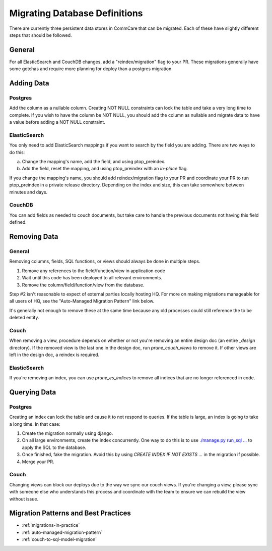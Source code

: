 Migrating Database Definitions
~~~~~~~~~~~~~~~~~~~~~~~~~~~~~~

There are currently three persistent data stores in CommCare that can be migrated.
Each of these have slightly different steps that should be followed.

General
-------
For all ElasticSearch and CouchDB changes, add a "reindex/migration" flag to your PR.
These migrations generally have some gotchas and require more planning for deploy than a postgres migration.

Adding Data
-----------

Postgres
''''''''
Add the column as a nullable column. Creating NOT NULL constraints can lock the table
and take a very long time to complete. If you wish to have the column be NOT NULL, you
should add the column as nullable and migrate data to have a value before adding a
NOT NULL constraint.

ElasticSearch
'''''''''''''
You only need to add ElasticSearch mappings if you want to search by the field you are adding.
There are two ways to do this:

a. Change the mapping's name, add the field, and using ptop_preindex.
b. Add the field, reset the mapping, and using ptop_preindex with an `in-place` flag.

If you change the mapping's name, you should add reindex/migration flag to your PR and coordinate
your PR to run ptop_preindex in a private release directory. Depending on the index and size,
this can take somewhere between minutes and days.

CouchDB
'''''''
You can add fields as needed to couch documents, but take care to handle the previous documents
not having this field defined.

Removing Data
-------------

General
'''''''
Removing columns, fields, SQL functions, or views should always be done in multiple steps.

1. Remove any references to the field/function/view in application code
2. Wait until this code has been deployed to all relevant environments.
3. Remove the column/field/function/view from the database.

Step #2 isn't reasonable to expect of external parties locally hosting HQ. For more on making
migrations manageable for all users of HQ, see the "Auto-Managed Migration Pattern" link below.


It's generally not enough to remove these at the same time because any old processes could
still reference the to be deleted entity.

Couch
'''''
When removing a view, procedure depends on whether or not you're removing an entire design doc
(an entire `_design` directory). If the removed view is the last one in the design doc, run
`prune_couch_views` to remove it. If other views are left in the design doc, a reindex is required.

ElasticSearch
'''''''''''''
If you're removing an index, you can use `prune_es_indices` to remove all indices that are
no longer referenced in code.

Querying Data
-------------

Postgres
''''''''
Creating an index can lock the table and cause it to not respond to queries. If the table is
large, an index is going to take a long time. In that case:

1. Create the migration normally using django.
2. On all large environments, create the index concurrently. One way to do this
   is to use `./manage.py run_sql ... <https://github.com/dimagi/commcare-hq/blob/master/corehq/form_processor/management/commands/run_sql.py>`_
   to apply the SQL to the database.
3. Once finished, fake the migration. Avoid this by using
   `CREATE INDEX IF NOT EXISTS ...` in the migration if possible.
4. Merge your PR.

Couch
'''''
Changing views can block our deploys due to the way we sync our couch views. If you're changing
a view, please sync with someone else who understands this process and coordinate with the team
to ensure we can rebuild the view without issue.


Migration Patterns and Best Practices
-------------------------------------

- :ref:`migrations-in-practice`
- :ref:`auto-managed-migration-pattern`
- :ref:`couch-to-sql-model-migration`
